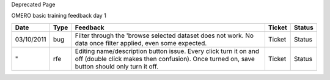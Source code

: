 Deprecated Page

OMERO basic training feedback day 1

+--------------+------------+-------------------------------------------------------------------------------------------------------------------------------------------------------------------+--------------+--------------+
| **Date**     | **Type**   | **Feedback**                                                                                                                                                      | **Ticket**   | **Status**   |
+--------------+------------+-------------------------------------------------------------------------------------------------------------------------------------------------------------------+--------------+--------------+
| 03/10/2011   | bug        | Filter through the 'browse selected dataset does not work. No data once filter applied, even some expected.                                                       | Ticket       | Status       |
+--------------+------------+-------------------------------------------------------------------------------------------------------------------------------------------------------------------+--------------+--------------+
| "            | rfe        | Editing name/description button issue. Every click turn it on and off (double click makes then confusion). Once turned on, save button should only turn it off.   | Ticket       | Status       |
+--------------+------------+-------------------------------------------------------------------------------------------------------------------------------------------------------------------+--------------+--------------+
